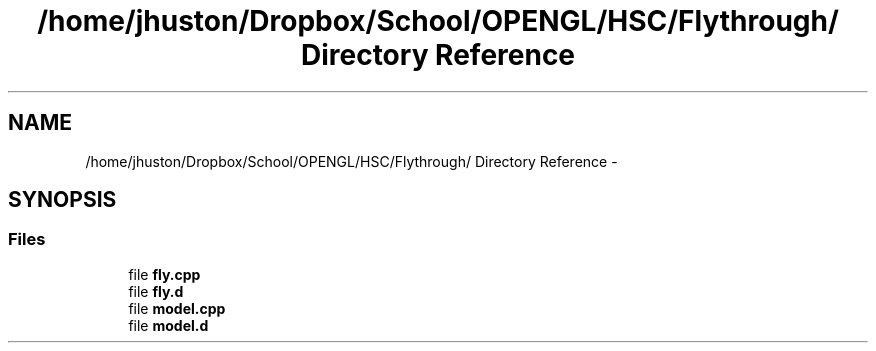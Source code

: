 .TH "/home/jhuston/Dropbox/School/OPENGL/HSC/Flythrough/ Directory Reference" 3 "Fri Nov 30 2012" "Version 001" "OpenGL Flythrough" \" -*- nroff -*-
.ad l
.nh
.SH NAME
/home/jhuston/Dropbox/School/OPENGL/HSC/Flythrough/ Directory Reference \- 
.SH SYNOPSIS
.br
.PP
.SS "Files"

.in +1c
.ti -1c
.RI "file \fBfly\&.cpp\fP"
.br
.ti -1c
.RI "file \fBfly\&.d\fP"
.br
.ti -1c
.RI "file \fBmodel\&.cpp\fP"
.br
.ti -1c
.RI "file \fBmodel\&.d\fP"
.br
.in -1c
